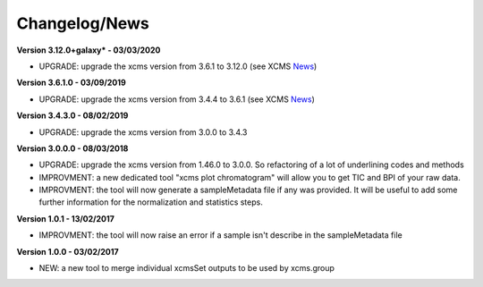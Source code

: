 
Changelog/News
--------------

.. _News: https://bioconductor.org/packages/release/bioc/news/xcms/NEWS

**Version 3.12.0+galaxy* - 03/03/2020**

- UPGRADE: upgrade the xcms version from 3.6.1 to 3.12.0 (see XCMS News_)

**Version 3.6.1.0 - 03/09/2019**

- UPGRADE: upgrade the xcms version from 3.4.4 to 3.6.1 (see XCMS News_)

**Version 3.4.3.0 - 08/02/2019**

- UPGRADE: upgrade the xcms version from 3.0.0 to 3.4.3

**Version 3.0.0.0 - 08/03/2018**

- UPGRADE: upgrade the xcms version from 1.46.0 to 3.0.0. So refactoring of a lot of underlining codes and methods

- IMPROVMENT: a new dedicated tool "xcms plot chromatogram" will allow you to get TIC and BPI of your raw data.

- IMPROVMENT: the tool will now generate a sampleMetadata file if any was provided. It will be useful to add some further information for the normalization and statistics steps.

**Version 1.0.1 - 13/02/2017**

- IMPROVMENT: the tool will now raise an error if a sample isn't describe in the sampleMetadata file


**Version 1.0.0 - 03/02/2017**

- NEW: a new tool to merge individual xcmsSet outputs to be used by xcms.group
